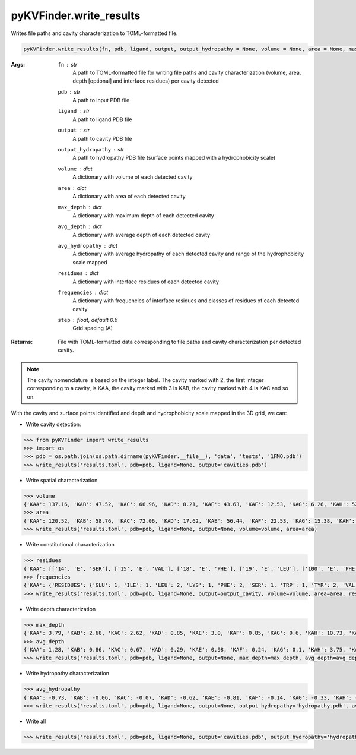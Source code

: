 pyKVFinder.write_results
========================

Writes file paths and cavity characterization to TOML-formatted file.

.. code-block:: python

    pyKVFinder.write_results(fn, pdb, ligand, output, output_hydropathy = None, volume = None, area = None, max_depth = None, avg_depth = None, avg_hydropathy = None, residues = None, frequencies = None, step = 0.6)  

:Args:

    ``fn`` : *str*
        A path to TOML-formatted file for writing file paths and cavity characterization (volume, area, depth [optional] and interface residues) per cavity detected
    ``pdb`` : *str*
        A path to input PDB file
    ``ligand`` : *str*
        A path to ligand PDB file
    ``output`` :  *str*
        A path to cavity PDB file
    ``output_hydropathy`` :  *str*
        A path to hydropathy PDB file (surface points mapped with a hydrophobicity scale)
    ``volume`` : *dict*
        A dictionary with volume of each detected cavity
    ``area`` : *dict*
        A dictionary with area of each detected cavity
    ``max_depth`` : *dict*
        A dictionary with maximum depth of each detected cavity
    ``avg_depth`` : *dict*
        A dictionary with average depth of each detected cavity
    ``avg_hydropathy`` : *dict*
        A dictionary with average hydropathy of each detected cavity and range of the hydrophobicity scale mapped
    ``residues`` : *dict*
        A dictionary with interface residues of each detected cavity
    ``frequencies`` : *dict*
        A dictionary with frequencies of interface residues and classes of residues of each detected cavity
    ``step`` : *float, default 0.6*
        Grid spacing (A)

:Returns:

    File with TOML-formatted data corresponding to file paths and cavity characterization per detected cavity.

.. note::

    The cavity nomenclature is based on the integer label. The cavity marked with 2, the first integer corresponding to a cavity, is KAA, the cavity marked with 3 is KAB, the cavity marked with 4 is KAC and so on. 

.. seealso::

    * `pyKVFinder.detect <detect.html>`_
    * `pyKVFinder.spatial <spatial.html>`_
    * `pyKVFinder.depth <depth.html>`_
    * `pyKVFinder.constitutional <constitutional.html>`_
    * `pyKVFinder.hydropathy <hydropathy.html>`_
    * `pyKVFinder.export <export.html>`_

.. raw:: html

  <h4><u>Example</u></h4>

With the cavity and surface points identified and depth and hydrophobicity scale mapped in the 3D grid, we can:

* Write cavity detection:

.. code-block:: python

  >>> from pyKVFinder import write_results
  >>> import os
  >>> pdb = os.path.join(os.path.dirname(pyKVFinder.__file__), 'data', 'tests', '1FMO.pdb')
  >>> write_results('results.toml', pdb=pdb, ligand=None, output='cavities.pdb')

* Write spatial characterization

.. code-block:: python

    >>> volume
    {'KAA': 137.16, 'KAB': 47.52, 'KAC': 66.96, 'KAD': 8.21, 'KAE': 43.63, 'KAF': 12.53, 'KAG': 6.26, 'KAH': 520.13, 'KAI': 12.31, 'KAJ': 26.57, 'KAK': 12.31, 'KAL': 33.91, 'KAM': 23.11, 'KAN': 102.82, 'KAO': 6.05, 'KAP': 15.55, 'KAQ': 7.99, 'KAR': 7.78}
    >>> area
    {'KAA': 120.52, 'KAB': 58.76, 'KAC': 72.06, 'KAD': 17.62, 'KAE': 56.44, 'KAF': 22.53, 'KAG': 15.38, 'KAH': 489.25, 'KAI': 29.87, 'KAJ': 44.85, 'KAK': 30.58, 'KAL': 43.59, 'KAM': 45.25, 'KAN': 129.77, 'KAO': 11.57, 'KAP': 24.8, 'KAQ': 12.59, 'KAR': 15.97}
    >>> write_results('results.toml', pdb=pdb, ligand=None, output=None, volume=volume, area=area)

* Write constitutional characterization

.. code-block:: python

    >>> residues
    {'KAA': [['14', 'E', 'SER'], ['15', 'E', 'VAL'], ['18', 'E', 'PHE'], ['19', 'E', 'LEU'], ['100', 'E', 'PHE'], ['152', 'E', 'LEU'], ['155', 'E', 'GLU'], ['156', 'E', 'TYR'], ['292', 'E', 'LYS'], ['302', 'E', 'TRP'], ['303', 'E', 'ILE'], ['306', 'E', 'TYR']], 'KAB': [['18', 'E', 'PHE'], ['22', 'E', 'ALA'], ['25', 'E', 'ASP'], ['26', 'E', 'PHE'], ['29', 'E', 'LYS'], ['97', 'E', 'ALA'], ['98', 'E', 'VAL'], ['99', 'E', 'ASN'], ['156', 'E', 'TYR']], 'KAC': [['141', 'E', 'PRO'], ['142', 'E', 'HIS'], ['144', 'E', 'ARG'], ['145', 'E', 'PHE'], ['148', 'E', 'ALA'], ['299', 'E', 'THR'], ['300', 'E', 'THR'], ['305', 'E', 'ILE'], ['310', 'E', 'VAL'], ['311', 'E', 'GLU'], ['313', 'E', 'PRO']], 'KAD': [['122', 'E', 'TYR'], ['124', 'E', 'ALA'], ['176', 'E', 'GLN'], ['318', 'E', 'PHE'], ['320', 'E', 'GLY'], ['321', 'E', 'PRO'], ['322', 'E', 'GLY'], ['323', 'E', 'ASP']], 'KAE': [['95', 'E', 'LEU'], ['98', 'E', 'VAL'], ['99', 'E', 'ASN'], ['100', 'E', 'PHE'], ['103', 'E', 'LEU'], ['104', 'E', 'VAL'], ['105', 'E', 'LYS'], ['106', 'E', 'LEU']], 'KAF': [['123', 'E', 'VAL'], ['124', 'E', 'ALA'], ['175', 'E', 'ASP'], ['176', 'E', 'GLN'], ['181', 'E', 'GLN']], 'KAG': [['34', 'E', 'SER'], ['37', 'E', 'THR'], ['96', 'E', 'GLN'], ['106', 'E', 'LEU'], ['107', 'E', 'GLU'], ['108', 'E', 'PHE'], ['109', 'E', 'SER']], 'KAH': [['49', 'E', 'LEU'], ['50', 'E', 'GLY'], ['51', 'E', 'THR'], ['52', 'E', 'GLY'], ['53', 'E', 'SER'], ['54', 'E', 'PHE'], ['55', 'E', 'GLY'], ['56', 'E', 'ARG'], ['57', 'E', 'VAL'], ['70', 'E', 'ALA'], ['72', 'E', 'LYS'], ['74', 'E', 'LEU'], ['84', 'E', 'GLN'], ['87', 'E', 'HIS'], ['88', 'E', 'THR'], ['91', 'E', 'GLU'], ['104', 'E', 'VAL'], ['120', 'E', 'MET'], ['121', 'E', 'GLU'], ['122', 'E', 'TYR'], ['123', 'E', 'VAL'], ['127', 'E', 'GLU'], ['166', 'E', 'ASP'], ['168', 'E', 'LYS'], ['170', 'E', 'GLU'], ['171', 'E', 'ASN'], ['173', 'E', 'LEU'], ['183', 'E', 'THR'], ['184', 'E', 'ASP'], ['186', 'E', 'GLY'], ['187', 'E', 'PHE'], ['201', 'E', 'THR'], ['327', 'E', 'PHE']], 'KAI': [['131', 'E', 'HIS'], ['138', 'E', 'PHE'], ['142', 'E', 'HIS'], ['146', 'E', 'TYR'], ['174', 'E', 'ILE'], ['314', 'E', 'PHE']], 'KAJ': [['33', 'E', 'PRO'], ['89', 'E', 'LEU'], ['92', 'E', 'LYS'], ['93', 'E', 'ARG'], ['96', 'E', 'GLN'], ['349', 'E', 'GLU'], ['350', 'E', 'PHE']], 'KAK': [['157', 'E', 'LEU'], ['162', 'E', 'LEU'], ['163', 'E', 'ILE'], ['164', 'E', 'TYR'], ['185', 'E', 'PHE'], ['188', 'E', 'ALA']], 'KAL': [['49', 'E', 'LEU'], ['127', 'E', 'GLU'], ['129', 'E', 'PHE'], ['130', 'E', 'SER'], ['326', 'E', 'ASN'], ['327', 'E', 'PHE'], ['328', 'E', 'ASP'], ['330', 'E', 'TYR']], 'KAM': [['51', 'E', 'THR'], ['55', 'E', 'GLY'], ['56', 'E', 'ARG'], ['73', 'E', 'ILE'], ['74', 'E', 'LEU'], ['75', 'E', 'ASP'], ['115', 'E', 'ASN'], ['335', 'E', 'ILE'], ['336', 'E', 'ARG']], 'KAN': [['165', 'E', 'ARG'], ['166', 'E', 'ASP'], ['167', 'E', 'LEU'], ['199', 'E', 'CYS'], ['200', 'E', 'GLY'], ['201', 'E', 'THR'], ['204', 'E', 'TYR'], ['205', 'E', 'LEU'], ['206', 'E', 'ALA'], ['209', 'E', 'ILE'], ['219', 'E', 'VAL'], ['220', 'E', 'ASP'], ['223', 'E', 'ALA']], 'KAO': [['48', 'E', 'THR'], ['51', 'E', 'THR'], ['56', 'E', 'ARG'], ['330', 'E', 'TYR'], ['331', 'E', 'GLU']], 'KAP': [['222', 'E', 'TRP'], ['238', 'E', 'PHE'], ['253', 'E', 'GLY'], ['254', 'E', 'LYS'], ['255', 'E', 'VAL'], ['273', 'E', 'LEU']], 'KAQ': [['207', 'E', 'PRO'], ['208', 'E', 'GLU'], ['211', 'E', 'LEU'], ['213', 'E', 'LYS'], ['275', 'E', 'VAL'], ['277', 'E', 'LEU']], 'KAR': [['237', 'E', 'PRO'], ['238', 'E', 'PHE'], ['249', 'E', 'LYS'], ['254', 'E', 'LYS'], ['255', 'E', 'VAL'], ['256', 'E', 'ARG']]}
    >>> frequencies
    {'KAA': {'RESIDUES': {'GLU': 1, 'ILE': 1, 'LEU': 2, 'LYS': 1, 'PHE': 2, 'SER': 1, 'TRP': 1, 'TYR': 2, 'VAL': 1}, 'CLASS': {'R1': 4, 'R2': 5, 'R3': 1, 'R4': 1, 'R5': 1, 'RX': 0}}, 'KAB': {'RESIDUES': {'ALA': 2, 'ASN': 1, 'ASP': 1, 'LYS': 1, 'PHE': 2, 'TYR': 1, 'VAL': 1}, 'CLASS': {'R1': 3, 'R2': 3, 'R3': 1, 'R4': 1, 'R5': 1, 'RX': 0}}, 'KAC': {'RESIDUES': {'ALA': 1, 'ARG': 1, 'GLU': 1, 'HIS': 1, 'ILE': 1, 'PHE': 1, 'PRO': 2, 'THR': 2, 'VAL': 1}, 'CLASS': {'R1': 5, 'R2': 1, 'R3': 2, 'R4': 1, 'R5': 2, 'RX': 0}}, 'KAD': {'RESIDUES': {'ALA': 1, 'ASP': 1, 'GLN': 1, 'GLY': 2, 'PHE': 1, 'PRO': 1, 'TYR': 1}, 'CLASS': {'R1': 4, 'R2': 2, 'R3': 1, 'R4': 1, 'R5': 0, 'RX': 0}}, 'KAE': {'RESIDUES': {'ASN': 1, 'LEU': 3, 'LYS': 1, 'PHE': 1, 'VAL': 2}, 'CLASS': {'R1': 5, 'R2': 1, 'R3': 1, 'R4': 0, 'R5': 1, 'RX': 0}}, 'KAF': {'RESIDUES': {'ALA': 1, 'ASP': 1, 'GLN': 2, 'VAL': 1}, 'CLASS': {'R1': 2, 'R2': 0, 'R3': 2, 'R4': 1, 'R5': 0, 'RX': 0}}, 'KAG': {'RESIDUES': {'GLN': 1, 'GLU': 1, 'LEU': 1, 'PHE': 1, 'SER': 2, 'THR': 1}, 'CLASS': {'R1': 1, 'R2': 1, 'R3': 4, 'R4': 1, 'R5': 0, 'RX': 0}}, 'KAH': {'RESIDUES': {'ALA': 1, 'ARG': 1, 'ASN': 1, 'ASP': 2, 'GLN': 1, 'GLU': 4, 'GLY': 4, 'HIS': 1, 'LEU': 3, 'LYS': 2, 'MET': 1, 'PHE': 3, 'SER': 1, 'THR': 4, 'TYR': 1, 'VAL': 3}, 'CLASS': {'R1': 11, 'R2': 4, 'R3': 8, 'R4': 6, 'R5': 4, 'RX': 0}}, 'KAI': {'RESIDUES': {'HIS': 2, 'ILE': 1, 'PHE': 2, 'TYR': 1}, 'CLASS': {'R1': 1, 'R2': 3, 'R3': 0, 'R4': 0, 'R5': 2, 'RX': 0}}, 'KAJ': {'RESIDUES': {'ARG': 1, 'GLN': 1, 'GLU': 1, 'LEU': 1, 'LYS': 1, 'PHE': 1, 'PRO': 1}, 'CLASS': {'R1': 2, 'R2': 1, 'R3': 1, 'R4': 1, 'R5': 2, 'RX': 0}}, 'KAK': {'RESIDUES': {'ALA': 1, 'ILE': 1, 'LEU': 2, 'PHE': 1, 'TYR': 1}, 'CLASS': {'R1': 4, 'R2': 2, 'R3': 0, 'R4': 0, 'R5': 0, 'RX': 0}}, 'KAL': {'RESIDUES': {'ASN': 1, 'ASP': 1, 'GLU': 1, 'LEU': 1, 'PHE': 2, 'SER': 1, 'TYR': 1}, 'CLASS': {'R1': 1, 'R2': 3, 'R3': 2, 'R4': 2, 'R5': 0, 'RX': 0}}, 'KAM': {'RESIDUES': {'ARG': 2, 'ASN': 1, 'ASP': 1, 'GLY': 1, 'ILE': 2, 'LEU': 1, 'THR': 1}, 'CLASS': {'R1': 4, 'R2': 0, 'R3': 2, 'R4': 1, 'R5': 2, 'RX': 0}}, 'KAN': {'RESIDUES': {'ALA': 2, 'ARG': 1, 'ASP': 2, 'CYS': 1, 'GLY': 1, 'ILE': 1, 'LEU': 2, 'THR': 1, 'TYR': 1, 'VAL': 1}, 'CLASS': {'R1': 7, 'R2': 1, 'R3': 2, 'R4': 2, 'R5': 1, 'RX': 0}}, 'KAO': {'RESIDUES': {'ARG': 1, 'GLU': 1, 'THR': 2, 'TYR': 1}, 'CLASS': {'R1': 0, 'R2': 1, 'R3': 2, 'R4': 1, 'R5': 1, 'RX': 0}}, 'KAP': {'RESIDUES': {'GLY': 1, 'LEU': 1, 'LYS': 1, 'PHE': 1, 'TRP': 1, 'VAL': 1}, 'CLASS': {'R1': 3, 'R2': 2, 'R3': 0, 'R4': 0, 'R5': 1, 'RX': 0}}, 'KAQ': {'RESIDUES': {'GLU': 1, 'LEU': 2, 'LYS': 1, 'PRO': 1, 'VAL': 1}, 'CLASS': {'R1': 4, 'R2': 0, 'R3': 0, 'R4': 1, 'R5': 1, 'RX': 0}}, 'KAR': {'RESIDUES': {'ARG': 1, 'LYS': 2, 'PHE': 1, 'PRO': 1, 'VAL': 1}, 'CLASS': {'R1': 2, 'R2': 1, 'R3': 0, 'R4': 0, 'R5': 3, 'RX': 0}}}
    >>> write_results('results.toml', pdb=pdb, ligand=None, output=output_cavity, volume=volume, area=area, residues=residues, frequencies=frequencies)

* Write depth characterization

.. code-block:: python

    >>> max_depth
    {'KAA': 3.79, 'KAB': 2.68, 'KAC': 2.62, 'KAD': 0.85, 'KAE': 3.0, 'KAF': 0.85, 'KAG': 0.6, 'KAH': 10.73, 'KAI': 2.55, 'KAJ': 2.24, 'KAK': 0.0, 'KAL': 3.0, 'KAM': 1.2, 'KAN': 0.0, 'KAO': 1.04, 'KAP': 2.08, 'KAQ': 0.85, 'KAR': 0.6}
    >>> avg_depth
    {'KAA': 1.28, 'KAB': 0.86, 'KAC': 0.67, 'KAD': 0.29, 'KAE': 0.98, 'KAF': 0.24, 'KAG': 0.1, 'KAH': 3.75, 'KAI': 1.5, 'KAJ': 0.96, 'KAK': 0.0, 'KAL': 1.0, 'KAM': 0.24, 'KAN': 0.0, 'KAO': 0.29, 'KAP': 0.7, 'KAQ': 0.22, 'KAR': 0.12}
    >>> write_results('results.toml', pdb=pdb, ligand=None, output=None, max_depth=max_depth, avg_depth=avg_depth)

* Write hydropathy characterization

.. code-block:: python

  >>> avg_hydropathy
  {'KAA': -0.73, 'KAB': -0.06, 'KAC': -0.07, 'KAD': -0.62, 'KAE': -0.81, 'KAF': -0.14, 'KAG': -0.33, 'KAH': -0.16, 'KAI': -0.4, 'KAJ': 0.62, 'KAK': -0.99, 'KAL': 0.35, 'KAM': -0.33, 'KAN': 0.18, 'KAO': 0.88, 'KAP': -0.96, 'KAQ': 0.48, 'KAR': 0.24, 'EisenbergWeiss': [-1.42, 2.6]}
  >>> write_results('results.toml', pdb=pdb, ligand=None, output=None, output_hydropathy='hydropathy.pdb', avg_hydropathy=avg_hydropathy)

* Write all

.. code-block:: python

  >>> write_results('results.toml', pdb=pdb, ligand=None, output='cavities.pdb', output_hydropathy='hydropathy.pdb', volume=volume, area=area, max_depth=max_depth, avg_depth=avg_depth, avg_hydropathy=avg_hydropathy, residues=residues, frequencies=frequencies)
